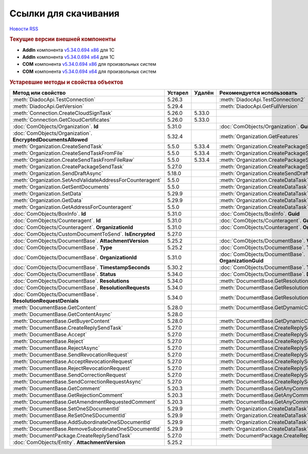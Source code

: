 ﻿Ссылки для скачивания
=====================

`Новости RSS <http://diadocsdk-1c.readthedocs.io/ru/dev/index.rss>`_


.. rubric:: Текущие версии внешней компоненты

* **AddIn** компонента `v5.34.0.694 x86 <https://diadoc-api.kontur.ru/1c-addin/Diadoc_latest.zip>`_ для 1С
* **AddIn** компонента `v5.34.0.694 x64 <https://diadoc-api.kontur.ru/1c-addin/Diadoc_latest_x64.zip>`_ для 1С
* **COM** компонента `v5.34.0.694 x86 <https://diadoc-api.kontur.ru/1c-addin/DiadocCom_latest.zip>`_ для произвольных систем
* **COM** компонента `v5.34.0.694 x64 <https://diadoc-api.kontur.ru/1c-addin/DiadocCom_latest_x64.zip>`_ для произвольных систем


.. rubric:: Устаревшие методы и свойства объектов

+---------------------------------------------------------------+-------------+------------+------------------------------------------------------+
| **Метод или свойство**                                        | **Устарел** | **Удалён** | **Рекомендуется использовать**                       |
+---------------------------------------------------------------+-------------+------------+------------------------------------------------------+
| :meth:`DiadocApi.TestConnection`                              | 5.26.3      |            | :meth:`DiadocApi.TestConnection2`                    |
+---------------------------------------------------------------+-------------+------------+------------------------------------------------------+
| :meth:`DiadocApi.GetVersion`                                  | 5.29.4      |            | :meth:`DiadocApi.GetFullVersion`                     |
+---------------------------------------------------------------+-------------+------------+------------------------------------------------------+
| :meth:`Connection.CreateCloudSignTask`                        | 5.26.0      | 5.33.0     |                                                      |
+---------------------------------------------------------------+-------------+------------+------------------------------------------------------+
| :meth:`Connection.GetCloudCertificates`                       | 5.26.0      | 5.33.0     |                                                      |
+---------------------------------------------------------------+-------------+------------+------------------------------------------------------+
| :doc:`ComObjects/Organization`. **Id**                        | 5.31.0      |            | :doc:`ComObjects/Organization`. **Guid**             |
+---------------------------------------------------------------+-------------+------------+------------------------------------------------------+
| :doc:`ComObjects/Organization`. **EncryptedDocumentsAllowed** | 5.32.4      |            | :meth:`Organization.GetFeatures`                     |
+---------------------------------------------------------------+-------------+------------+------------------------------------------------------+
| :meth:`Organization.CreateSendTask`                           | 5.5.0       | 5.33.4     | :meth:`Organization.CreatePackageSendTask2`          |
+---------------------------------------------------------------+-------------+------------+------------------------------------------------------+
| :meth:`Organization.CreateSendTaskFromFile`                   | 5.5.0       | 5.33.4     | :meth:`Organization.CreatePackageSendTask2`          |
+---------------------------------------------------------------+-------------+------------+------------------------------------------------------+
| :meth:`Organization.CreateSendTaskFromFileRaw`                | 5.5.0       | 5.33.4     | :meth:`Organization.CreatePackageSendTask2`          |
+---------------------------------------------------------------+-------------+------------+------------------------------------------------------+
| :meth:`Organization.CreatePackageSendTask`                    | 5.27.0      |            | :meth:`Organization.CreatePackageSendTask2`          |
+---------------------------------------------------------------+-------------+------------+------------------------------------------------------+
| :meth:`Organization.SendDraftAsync`                           | 5.18.0      |            | :meth:`Organization.CreateSendDraftTask`             |
+---------------------------------------------------------------+-------------+------------+------------------------------------------------------+
| :meth:`Organization.SetAndValidateAddressForCounteragent`     | 5.5.0       |            | :meth:`Organization.CreateDataTask`                  |
+---------------------------------------------------------------+-------------+------------+------------------------------------------------------+
| :meth:`Organization.GetSentDocuments`                         | 5.5.0       |            | :meth:`Organization.CreateDataTask`                  |
+---------------------------------------------------------------+-------------+------------+------------------------------------------------------+
| :meth:`Organization.SetData`                                  | 5.29.9      |            | :meth:`Organization.CreateDataTask`                  |
+---------------------------------------------------------------+-------------+------------+------------------------------------------------------+
| :meth:`Organization.GetData`                                  | 5.29.9      |            | :meth:`Organization.CreateDataTask`                  |
+---------------------------------------------------------------+-------------+------------+------------------------------------------------------+
| :meth:`Organization.GetAddressForCounteragent`                | 5.5.0       |            | :meth:`Organization.CreateDataTask`                  |
+---------------------------------------------------------------+-------------+------------+------------------------------------------------------+
| :doc:`ComObjects/BoxInfo`. **Id**                             | 5.31.0      |            | :doc:`ComObjects/BoxInfo`. **Guid**                  |
+---------------------------------------------------------------+-------------+------------+------------------------------------------------------+
| :doc:`ComObjects/Counteragent`. **Id**                        | 5.31.0      |            | :doc:`ComObjects/Counteragent`. **Guid**             |
+---------------------------------------------------------------+-------------+------------+------------------------------------------------------+
| :doc:`ComObjects/Counteragent`. **OrganizationId**            | 5.31.0      |            | :doc:`ComObjects/Counteragent`. **OrganizationGuid** |
+---------------------------------------------------------------+-------------+------------+------------------------------------------------------+
| :doc:`ComObjects/CustomDocumentToSend`. **IsEncrypted**       | 5.27.0      |            |                                                      |
+---------------------------------------------------------------+-------------+------------+------------------------------------------------------+
| :doc:`ComObjects/DocumentBase`. **AttachmentVersion**         | 5.25.2      |            | :doc:`ComObjects/DocumentBase`. **Version**          |
+---------------------------------------------------------------+-------------+------------+------------------------------------------------------+
| :doc:`ComObjects/DocumentBase`. **Type**                      | 5.25.2      |            | :doc:`ComObjects/DocumentBase`. **TypeNamedId**      |
+---------------------------------------------------------------+-------------+------------+------------------------------------------------------+
| :doc:`ComObjects/DocumentBase`. **OrganizationId**            | 5.31.0      |            | :doc:`ComObjects/DocumentBase`. **OrganizationGuid** |
+---------------------------------------------------------------+-------------+------------+------------------------------------------------------+
| :doc:`ComObjects/DocumentBase`. **TimestampSeconds**          | 5.30.2      |            | :doc:`ComObjects/DocumentBase`. **Timestamp**        |
+---------------------------------------------------------------+-------------+------------+------------------------------------------------------+
| :doc:`ComObjects/DocumentBase`. **Status**                    | 5.34.0      |            | :doc:`ComObjects/DocumentBase`. **DocflowStatus**    |
+---------------------------------------------------------------+-------------+------------+------------------------------------------------------+
| :doc:`ComObjects/DocumentBase`. **Resolutions**               | 5.34.0      |            | :meth:`DocumentBase.GetResolutions`                  |
+---------------------------------------------------------------+-------------+------------+------------------------------------------------------+
| :doc:`ComObjects/DocumentBase`. **ResolutionRequests**        | 5.34.0      |            | :meth:`DocumentBase.GetResolutionRequests`           |
+---------------------------------------------------------------+-------------+------------+------------------------------------------------------+
| :doc:`ComObjects/DocumentBase`. **ResolutionRequestDenials**  | 5.34.0      |            | :meth:`DocumentBase.GetResolutionRequestDenials`     |
+---------------------------------------------------------------+-------------+------------+------------------------------------------------------+
| :meth:`DocumentBase.GetContent`                               | 5.28.0      |            | :meth:`DocumentBase.GetDynamicContent`               |
+---------------------------------------------------------------+-------------+------------+------------------------------------------------------+
| :meth:`DocumentBase.GetContentAsync`                          | 5.28.0      |            |                                                      |
+---------------------------------------------------------------+-------------+------------+------------------------------------------------------+
| :meth:`DocumentBase.GetBuyerContent`                          | 5.28.0      |            | :meth:`DocumentBase.GetDynamicContent`               |
+---------------------------------------------------------------+-------------+------------+------------------------------------------------------+
| :meth:`DocumentBase.CreateReplySendTask`                      | 5.27.0      |            | :meth:`DocumentBase.CreateReplySendTask2`            |
+---------------------------------------------------------------+-------------+------------+------------------------------------------------------+
| :meth:`DocumentBase.Accept`                                   | 5.27.0      |            | :meth:`DocumentBase.CreateReplySendTask2`            |
+---------------------------------------------------------------+-------------+------------+------------------------------------------------------+
| :meth:`DocumentBase.Reject`                                   | 5.27.0      |            | :meth:`DocumentBase.CreateReplySendTask2`            |
+---------------------------------------------------------------+-------------+------------+------------------------------------------------------+
| :meth:`DocumentBase.RejectAsync`                              | 5.27.0      |            | :meth:`DocumentBase.CreateReplySendTask2`            |
+---------------------------------------------------------------+-------------+------------+------------------------------------------------------+
| :meth:`DocumentBase.SendRevocationRequest`                    | 5.27.0      |            | :meth:`DocumentBase.CreateReplySendTask2`            |
+---------------------------------------------------------------+-------------+------------+------------------------------------------------------+
| :meth:`DocumentBase.AcceptRevocationRequest`                  | 5.27.0      |            | :meth:`DocumentBase.CreateReplySendTask2`            |
+---------------------------------------------------------------+-------------+------------+------------------------------------------------------+
| :meth:`DocumentBase.RejectRevocationRequest`                  | 5.27.0      |            | :meth:`DocumentBase.CreateReplySendTask2`            |
+---------------------------------------------------------------+-------------+------------+------------------------------------------------------+
| :meth:`DocumentBase.SendCorrectionRequest`                    | 5.27.0      |            | :meth:`DocumentBase.CreateReplySendTask2`            |
+---------------------------------------------------------------+-------------+------------+------------------------------------------------------+
| :meth:`DocumentBase.SendCorrectionRequestAsync`               | 5.27.0      |            | :meth:`DocumentBase.CreateReplySendTask2`            |
+---------------------------------------------------------------+-------------+------------+------------------------------------------------------+
| :meth:`DocumentBase.GetComment`                               | 5.20.3      |            | :meth:`DocumentBase.GetAnyComment`                   |
+---------------------------------------------------------------+-------------+------------+------------------------------------------------------+
| :meth:`DocumentBase.GetRejectionComment`                      | 5.20.3      |            | :meth:`DocumentBase.GetAnyComment`                   |
+---------------------------------------------------------------+-------------+------------+------------------------------------------------------+
| :meth:`DocumentBase.GetAmendmentRequestedComment`             | 5.20.3      |            | :meth:`DocumentBase.GetAnyComment`                   |
+---------------------------------------------------------------+-------------+------------+------------------------------------------------------+
| :meth:`DocumentBase.SetOneSDocumentId`                        | 5.29.9      |            | :meth:`Organization.CreateDataTask`                  |
+---------------------------------------------------------------+-------------+------------+------------------------------------------------------+
| :meth:`DocumentBase.ReSetOneSDocumentId`                      | 5.29.9      |            | :meth:`Organization.CreateDataTask`                  |
+---------------------------------------------------------------+-------------+------------+------------------------------------------------------+
| :meth:`DocumentBase.AddSubordinateOneSDocumentId`             | 5.29.9      |            | :meth:`Organization.CreateDataTask`                  |
+---------------------------------------------------------------+-------------+------------+------------------------------------------------------+
| :meth:`DocumentBase.RemoveSubordinateOneSDocumentId`          | 5.29.9      |            | :meth:`Organization.CreateDataTask`                  |
+---------------------------------------------------------------+-------------+------------+------------------------------------------------------+
| :meth:`DocumentPackage.CreateReplySendTask`                   | 5.27.0      |            | :meth:`DocumentPackage.CreateReplySendTask2`         |
+---------------------------------------------------------------+-------------+------------+------------------------------------------------------+
| :doc:`ComObjects/Entity`. **AttachmentVersion**               | 5.25.2      |            |                                                      |
+---------------------------------------------------------------+-------------+------------+------------------------------------------------------+
